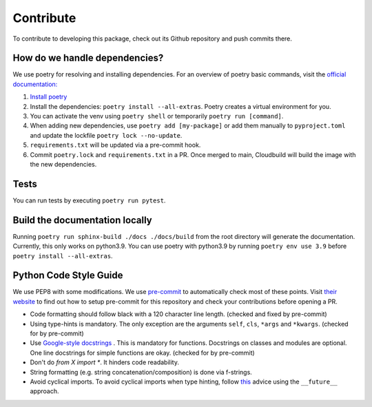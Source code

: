 Contribute
====================

To contribute to developing this package, check out its Github repository and push commits there.

How do we handle dependencies?
-------------------------------------

We use poetry for resolving and installing dependencies.
For an overview of poetry basic commands, visit the `official documentation: <https://python-poetry.org/docs>`_

#. `Install poetry <https://python-poetry.org/docs/#installation>`_
#. Install the dependencies: ``poetry install --all-extras``. Poetry creates a virtual environment for you.
#. You can activate the venv using ``poetry shell`` or temporarily ``poetry run [command]``.
#. When adding new dependencies, use ``poetry add [my-package]`` or
   add them manually to ``pyproject.toml`` and update the lockfile ``poetry lock --no-update``.
#. ``requirements.txt`` will be updated via a pre-commit hook.
#. Commit ``poetry.lock`` and ``requirements.txt`` in a PR.
   Once merged to main, Cloudbuild will build the image with the new dependencies.


Tests
-------------------------------------

You can run tests by executing ``poetry run pytest``.

Build the documentation locally
-------------------------------------

Running ``poetry run sphinx-build ./docs ./docs/build`` from the root directory will generate the documentation.
Currently, this only works on python3.9.
You can use poetry with python3.9 by running ``poetry env use 3.9`` before ``poetry install --all-extras``.


Python Code Style Guide
--------------------------

We use PEP8 with some modifications.
We use `pre-commit <https://pre-commit.com>`_ to automatically check most of these points.
Visit `their website <https://pre-commit.com/#install>`_ to find out how to setup pre-commit for this repository and check your contributions before opening a PR.

* Code formatting should follow black with a 120 character line length. (checked and fixed by pre-commit)
* Using type-hints is mandatory.
  The only exception are the arguments ``self``, ``cls``, ``*args`` and ``*kwargs``. (checked for by pre-commit)
* Use `Google-style docstrings <https://sphinxcontrib-napoleon.readthedocs.io/en/latest/example_google.html/>`_ .
  This is mandatory for functions. Docstrings on classes and modules are optional.
  One line docstrings for simple functions are okay. (checked for by pre-commit)
* Don't do `from X import *`. It hinders code readability.
* String formatting (e.g. string concatenation/composition) is done via f-strings.
* Avoid cyclical imports. To avoid cyclical imports when type hinting,
  follow `this <https://stackoverflow.com/a/39757388>`_ advice using the ``__future__`` approach.
